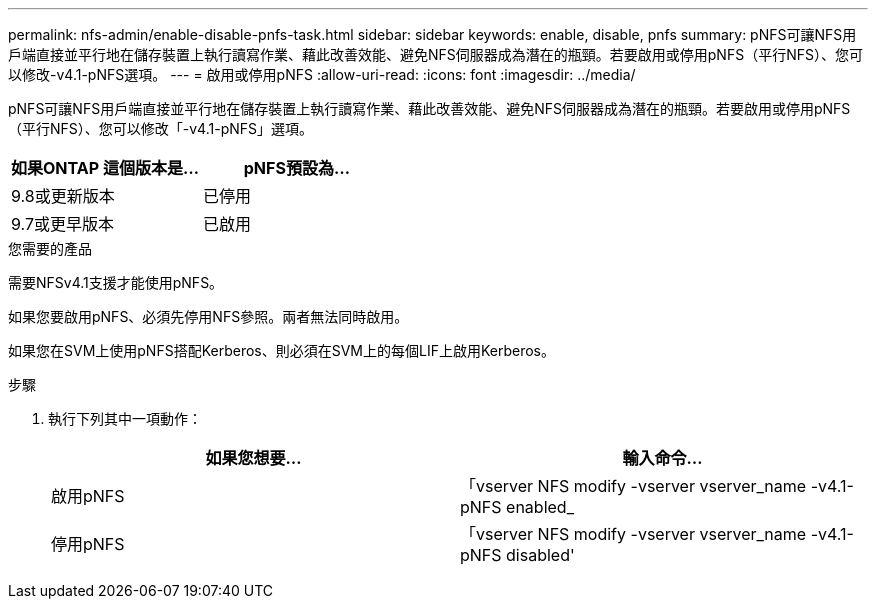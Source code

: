 ---
permalink: nfs-admin/enable-disable-pnfs-task.html 
sidebar: sidebar 
keywords: enable, disable, pnfs 
summary: pNFS可讓NFS用戶端直接並平行地在儲存裝置上執行讀寫作業、藉此改善效能、避免NFS伺服器成為潛在的瓶頸。若要啟用或停用pNFS（平行NFS）、您可以修改-v4.1-pNFS選項。 
---
= 啟用或停用pNFS
:allow-uri-read: 
:icons: font
:imagesdir: ../media/


[role="lead"]
pNFS可讓NFS用戶端直接並平行地在儲存裝置上執行讀寫作業、藉此改善效能、避免NFS伺服器成為潛在的瓶頸。若要啟用或停用pNFS（平行NFS）、您可以修改「-v4.1-pNFS」選項。

[cols="50,50"]
|===
| 如果ONTAP 這個版本是... | pNFS預設為... 


| 9.8或更新版本 | 已停用 


| 9.7或更早版本 | 已啟用 
|===
.您需要的產品
需要NFSv4.1支援才能使用pNFS。

如果您要啟用pNFS、必須先停用NFS參照。兩者無法同時啟用。

如果您在SVM上使用pNFS搭配Kerberos、則必須在SVM上的每個LIF上啟用Kerberos。

.步驟
. 執行下列其中一項動作：
+
[cols="2*"]
|===
| 如果您想要... | 輸入命令... 


 a| 
啟用pNFS
 a| 
「vserver NFS modify -vserver vserver_name -v4.1-pNFS enabled_



 a| 
停用pNFS
 a| 
「vserver NFS modify -vserver vserver_name -v4.1-pNFS disabled'

|===

